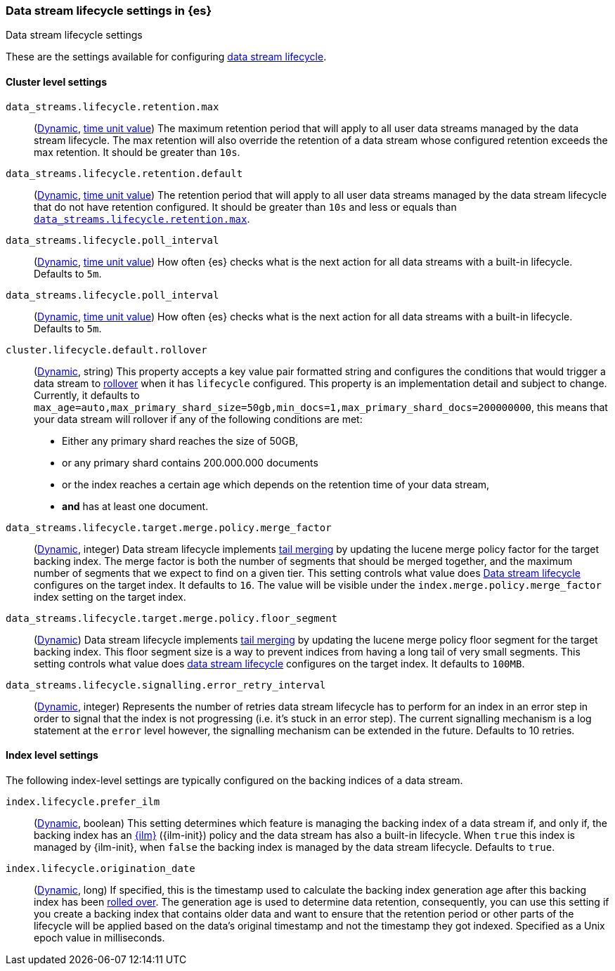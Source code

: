 [role="xpack"]
[[data-stream-lifecycle-settings]]
=== Data stream lifecycle settings in {es}
[subs="attributes"]
++++
<titleabbrev>Data stream lifecycle settings</titleabbrev>
++++

These are the settings available for configuring <<data-stream-lifecycle, data stream lifecycle>>.

==== Cluster level settings

[[data-streams-lifecycle-retention-max]]
`data_streams.lifecycle.retention.max`::
(<<dynamic-cluster-setting,Dynamic>>, <<time-units, time unit value>>)
The maximum retention period that will apply to all user data streams managed by the data stream lifecycle. The max retention will also
override the retention of a data stream whose configured retention exceeds the max retention. It should be greater than `10s`.

[[data-streams-lifecycle-retention-default]]
`data_streams.lifecycle.retention.default`::
(<<dynamic-cluster-setting,Dynamic>>, <<time-units, time unit value>>)
The retention period that will apply to all user data streams managed by the data stream lifecycle that do not have retention configured.
It should be greater than `10s` and less or equals than <<data-streams-lifecycle-retention-max, `data_streams.lifecycle.retention.max`>>.

[[data-streams-lifecycle-poll-interval]]
`data_streams.lifecycle.poll_interval`::
(<<dynamic-cluster-setting,Dynamic>>, <<time-units, time unit value>>)
How often {es} checks what is the next action for all data streams with a built-in lifecycle. Defaults to `5m`.

[[data-streams-lifecycle-poll-interval]]
`data_streams.lifecycle.poll_interval`::
(<<dynamic-cluster-setting,Dynamic>>, <<time-units, time unit value>>)
How often {es} checks what is the next action for all data streams with a built-in lifecycle. Defaults to `5m`.

[[cluster-lifecycle-default-rollover]]
`cluster.lifecycle.default.rollover`::
(<<dynamic-cluster-setting,Dynamic>>, string)
This property accepts a key value pair formatted string and configures the conditions that would trigger a data stream
to <<index-rollover,rollover>> when it has `lifecycle` configured. This property is an implementation detail and subject to
change. Currently, it defaults to `max_age=auto,max_primary_shard_size=50gb,min_docs=1,max_primary_shard_docs=200000000`,
this means that your data stream will rollover if any of the following conditions are met:

* Either any primary shard reaches the size of 50GB,
* or any primary shard contains 200.000.000 documents
* or the index reaches a certain age which depends on the retention time of your data stream,
* **and** has at least one document.

[[data-streams-lifecycle-target-merge-factor]]
`data_streams.lifecycle.target.merge.policy.merge_factor`::
(<<dynamic-cluster-setting,Dynamic>>, integer)
Data stream lifecycle implements <<data-streams-lifecycle-how-it-works, tail merging>> by
updating the lucene merge policy factor for the target backing index. The merge factor
is both the number of segments that should be merged together, and the maximum number
of segments that we expect to find on a given tier.
This setting controls what value does <<data-stream-lifecycle, Data stream lifecycle>>
configures on the target index. It defaults to `16`.
The value will be visible under the `index.merge.policy.merge_factor` index setting
on the target index.

[[data-streams-lifecycle-target-floor-segment]]
`data_streams.lifecycle.target.merge.policy.floor_segment`::
(<<dynamic-cluster-setting,Dynamic>>)
Data stream lifecycle implements <<data-streams-lifecycle-how-it-works, tail merging>> by
updating the lucene merge policy floor segment for the target backing index. This floor
segment size is a way to prevent indices from having a long tail of very small segments.
This setting controls what value does <<data-stream-lifecycle, data stream lifecycle>>
configures on the target index. It defaults to `100MB`.

[[data-streams-lifecycle-signalling-error-retry-interval]]
`data_streams.lifecycle.signalling.error_retry_interval`::
(<<dynamic-cluster-setting,Dynamic>>, integer)
Represents the number of retries data stream lifecycle has to perform for an index
in an error step in order to signal that the index is not progressing (i.e. it's
stuck in an error step).
The current signalling mechanism is a log statement at the `error` level however,
the signalling mechanism can be extended in the future.
Defaults to 10 retries.


==== Index level settings
The following index-level settings are typically configured on the backing indices of a data stream.

[[index-lifecycle-prefer-ilm]]
`index.lifecycle.prefer_ilm`::
(<<indices-update-settings,Dynamic>>, boolean)
This setting determines which feature is managing the backing index of a data stream if, and only if, the backing index
has an <<index-lifecycle-management,{ilm}>> ({ilm-init}) policy and the data stream has also a built-in lifecycle. When
`true` this index is managed by {ilm-init}, when `false` the backing index is managed by the data stream lifecycle.
Defaults to `true`.

[[index-data-stream-lifecycle-origination-date]]
`index.lifecycle.origination_date`::
(<<indices-update-settings,Dynamic>>, long)
If specified, this is the timestamp used to calculate the backing index generation age after this backing index has been
<<index-rollover,rolled over>>. The generation age is used to determine data retention, consequently, you can use this
setting if you create a backing index that contains older data and want to ensure that the retention period or
other parts of the lifecycle will be applied based on the data's original timestamp and not the timestamp they got
indexed. Specified as a Unix epoch value in milliseconds.
